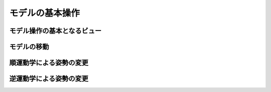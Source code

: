 
モデルの基本操作
================

モデル操作の基本となるビュー
----------------------------

モデルの移動
------------

順運動学による姿勢の変更
------------------------

逆運動学による姿勢の変更
------------------------

